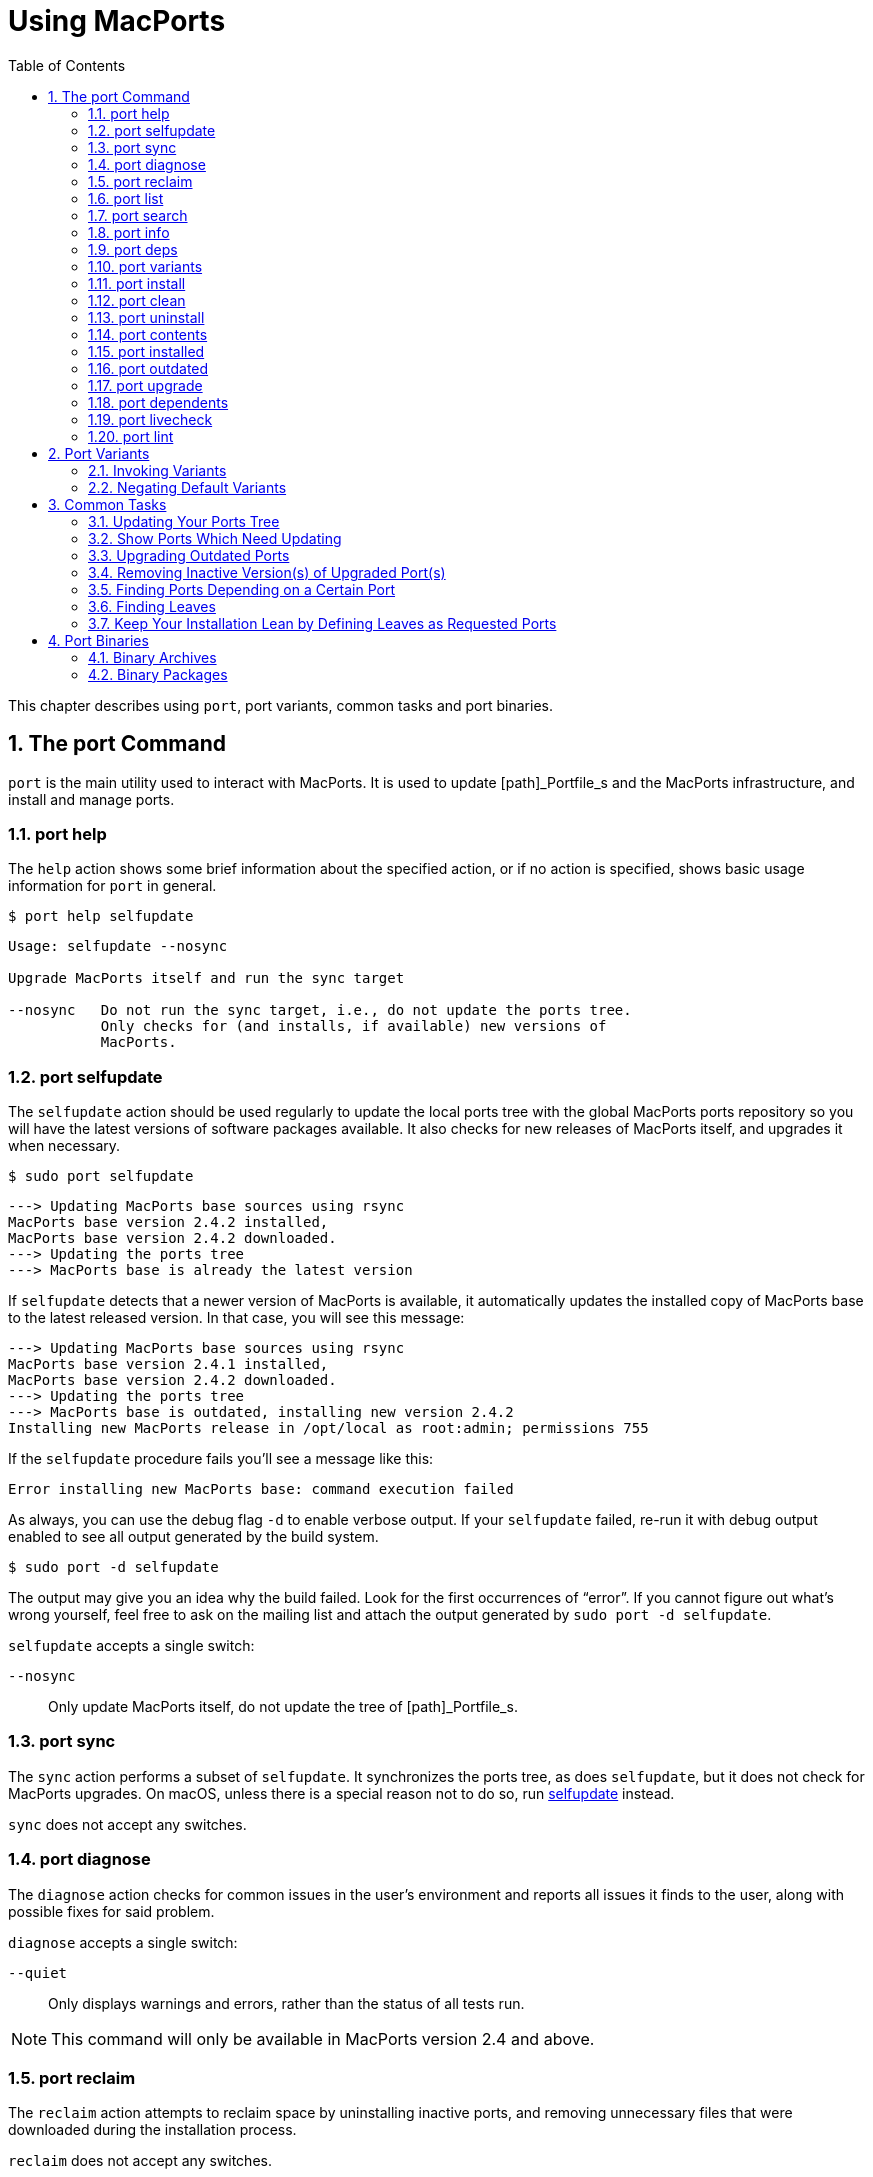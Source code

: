 [[_using]]
= Using MacPorts
:doctype: book
:sectnums:
:toc: left
:icons: font
:experimental:
:sourcedir: .

This chapter describes using ``port``, port variants, common tasks and port binaries.

[[_using.port]]
== The port Command

`port` is the main utility used to interact with MacPorts.
It is used to update [path]_Portfile_s and the MacPorts infrastructure, and install and manage ports.

[[_using.port.help]]
=== port help

The [option]``help`` action shows some brief information about the specified action, or if no action is specified, shows basic usage information for `port` in general.

[source]
----
$ port help selfupdate
----

----

Usage: selfupdate --nosync

Upgrade MacPorts itself and run the sync target

--nosync   Do not run the sync target, i.e., do not update the ports tree.
           Only checks for (and installs, if available) new versions of
           MacPorts.
----

[[_using.port.selfupdate]]
=== port selfupdate

The [option]``selfupdate`` action should be used regularly to update the local ports tree with the global MacPorts ports repository so you will have the latest versions of software packages available.
It also checks for new releases of MacPorts itself, and upgrades it when necessary.

[source]
----
$ sudo port selfupdate
----

----

---> Updating MacPorts base sources using rsync
MacPorts base version 2.4.2 installed,
MacPorts base version 2.4.2 downloaded.
---> Updating the ports tree
---> MacPorts base is already the latest version
----

If [option]``selfupdate`` detects that a newer version of MacPorts is available, it automatically updates the installed copy of MacPorts base to the latest released version.
In that case, you will see this message:

----

---> Updating MacPorts base sources using rsync
MacPorts base version 2.4.1 installed,
MacPorts base version 2.4.2 downloaded.
---> Updating the ports tree
---> MacPorts base is outdated, installing new version 2.4.2
Installing new MacPorts release in /opt/local as root:admin; permissions 755
----

If the [option]``selfupdate`` procedure fails you'll see a message like this:

----
Error installing new MacPorts base: command execution failed
----

As always, you can use the debug flag [option]``-d`` to enable verbose output.
If your [option]``selfupdate`` failed, re-run it with debug output enabled to see all output generated by the build system.

[source]
----
$ sudo port -d selfupdate
----

The output may give you an idea why the build failed.
Look for the first occurrences of "`error`".
If you cannot figure out what's wrong yourself, feel free to ask on the 
// <email>macports-users@lists.macports.org</email>
 mailing list and attach the output generated by ``sudo port -d selfupdate``.

[option]``selfupdate`` accepts a single switch:

[option]``--nosync``::
Only update MacPorts itself, do not update the tree of [path]_Portfile_s.

[[_using.port.sync]]
=== port sync

The [option]``sync`` action performs a subset of [option]``selfupdate``.
It synchronizes the ports tree, as does [option]``selfupdate``, but it does not check for MacPorts upgrades.
On macOS, unless there is a special reason not to do so, run <<_using.port.selfupdate,selfupdate>> instead.

[option]``sync`` does not accept any switches.

[[_using.port.diagnose]]
=== port diagnose

The [option]``diagnose`` action checks for common issues in the user's environment and reports all issues it finds to the user, along with possible fixes for said problem.

[option]``diagnose`` accepts a single switch:

[option]``--quiet``::
Only displays warnings and errors, rather than the status of all tests run.

[NOTE]
====
This command will only be available in MacPorts version 2.4 and above.
====

[[_using.port.reclaim]]
=== port reclaim

The [option]``reclaim`` action attempts to reclaim space by uninstalling inactive ports, and removing unnecessary files that were downloaded during the installation process. 

[option]``reclaim`` does not accept any switches.

[NOTE]
====
This command will only be available in MacPorts version 2.4 and above.
====

[[_using.port.list]]
=== port list

The [option]``list`` action lists the currently available version of the specified ports, or if no ports are specified, displays a list of all available ports.
The list of available ports is very long, so use <<_using.port.search,search>> if you are looking for a specific port.

[source]
----
$ port list
----

[NOTE]
====
`port list` always lists the most recent version available in MacPorts, which is not necessarily the version you have installed.
For this reason, `port list
                        installed` likely produces unexpected output.
In most cases where you would [option]``list``, using [option]``installed`` or [option]``echo`` is the better choice instead.
Both `port installed` and `port echo installed` would produce the output you might expect from the command, `port list installed` will not (and, to make matters worse, will be slow).

You will hardly need `port list` at all to work with MacPorts.
When searching, `port search` is the better choice and when trying to list ports, `port
                        installed` and `port echo` are much more useful.
====

[[_using.port.search]]
=== port search

The [option]``search`` action allows finding ports by partial matches of the name or description.
Other fields can be matched against, and matched in different ways, by using options. `port
                    search` is the tool of choice if you are looking for a specific software in MacPorts.
We recommend you read up on some of its flags to improve your efficiency when searching for ports.
Run `port help search` for an exhaustive list of possible switches.

Suppose you are looking for PHP in MacPorts.
You might start with `port search php` and notice your query produces a lot of output.
In fact, at the time of writing this, this search produces 661 matches.
By default, `port search` searches both name and description of a port.
While we're looking for PHP, we can reduce the number of hits by using the [option]``--name`` flag.
Furthermore, we only want ports whose name starts with "`php`", so we add the [option]``--glob`` flag (actually, we could leave it out because it is the default) and modify the search term to ``php*``:

[source]
----
$ port search --name --glob 'php*'
----

Furthermore, we can enable compact output by using the [option]``--line`` switch.
This causes only a single line to be printed for each match:

[source]
----
$ port search --name --line --glob 'php*'
----

Among a large number of PHP modules you will find the main PHP ports, which are named php[var]``<version>``.
Choose one to install.

If you know regex and know about the format of the PHP versions, you can further reduce the output of ``port search``:

[source]
----
$ port search --name --line --regex '^php\d*$'
----

----
php     5.5       lang www    PHP: Hypertext Preprocessor
php4    4.4.9     lang www    PHP: Hypertext Preprocessor
php5    5.3.28    lang www    PHP: Hypertext Preprocessor
php52   5.2.17    lang www    PHP: Hypertext Preprocessor
php53   5.3.28    lang www    PHP: Hypertext Preprocessor
php54   5.4.31    lang www    PHP: Hypertext Preprocessor
php55   5.5.15    lang www    PHP: Hypertext Preprocessor
php56   5.6.0RC2  lang www    PHP: Hypertext Preprocessor
----

Let us look at another example that is less complicated.
Assuming you are looking for ``rrdtool``, a popular system to store and graph time-series data, the simple search approach works well:

[source]
----
$ port search rrd
----

----

cacti @0.8.8b (net)
    Cacti is a complete RRDtool network graphing solution.

jrrd @1.0.4 (java)
    Java interface to RRDTool

netmrg @0.20 (net)
    An RRDtool frontend for network monitoring, reporting, and graphing that generates day/week/month
    MRTG style graphs.

network-weathermap @0.97c (net)
    Weathermap is a network visualisation tool, to take graphs you already have and display an
    overview of your network as a map. It supports RRD, MRTG (RRD and old log-format), and
    tab-delimited text files. Other sources are via plugins or external scripts.

php-rrd @1.1.3 (php, net, devel)
    PHP rrdtool extension

php5-rrd @1.1.3 (php, net, devel)
    PHP rrdtool extension

php5-rrdtool @1.0.5 (php, net, devel)
    this port is only a stub and has been made obsolete by php5-rrd

php53-rrd @1.1.3 (php, net, devel)
    PHP rrdtool extension

php54-rrd @1.1.3 (php, net, devel)
    PHP rrdtool extension

php55-rrd @1.1.3 (php, net, devel)
    PHP rrdtool extension

rrdtool @1.4.7_5 (net)
    Round Robin Database

Found 11 ports.
----

The possible switches to [option]``search`` and their meaning are:

[option]``--case-sensitive``::
Match the search string in a case-sensitive manner.

[option]``--exact``::
Match the literal search string exactly.

[option]``--glob``::
Treat the given search string as glob search string (i.e., expand wildcards [option]``\*``, [option]``?``, and 
+
// <optional>chars</optional>
). This is the default behavior.

[option]``--regex``::
Treat the given search string as regular expression.

[option]``--field``::
Test the search string against [var]``<field>``.
Can be specified multiple times to test against multiple fields.
The default is [option]``--name --description``.
Possible values for [var]``<field>`` are

[option]``--category``, [option]``--categories``::
Search for ports in a given category.

[option]``--depends``, [option]``--depends_build``, [option]``--depends_extract``, [option]``--depends_fetch``, [option]``--depends_lib``, [option]``--depends_run``::
Search for ports that depend on the port given as search string.
The [option]``--depends`` is an alias for all other [option]``--depends_`` options combined.
Note that only dependencies specified in default variants will be found.

[option]``--description``, [option]``--long_description``::
Test the search string against ports' descriptions.

[option]``--homepage``::
Test the search string against the homepage field of all ports.

[option]``--maintainer``, [option]``--maintainers``::
Search for ports maintained by a specific maintainer.

[option]``--name``::
Search only ports' names.

[option]``--portdir``::
Test the search string against the path of the directory that contains the port.

[option]``--variant``, [option]``--variants``::
Search for variant names.
[[_using.port.info]]
=== port info

The [option]``info`` action is used to get information about a port: name, version, description, variants, homepage, dependencies, license, and maintainers.

[source]
----
$ port info yubico-pam
----

----

yubico-pam @2.16 (security)
Variants:             universal

Description:          The Yubico PAM module provides an easy way to integrate the YubiKey into your
                      existing user authentication infrastructure. The module can be configured to
                      validate YubiKeys against Yubico's YubiCloud infrastructure, a custom YubiKey
                      validation server or it can be used for offline authentication with newer
                      YubiKeys supporting a challenge-response protocol.
Homepage:             https://github.com/Yubico/yubico-pam

Build Dependencies:   pkgconfig, autoconf, automake, libtool
Library Dependencies: ykpers, yubico-c-client
Platforms:            darwin
License:              BSD
Maintainers:          cal@macports.org
----

[[_using.port.deps]]
=== port deps

The [option]``deps`` action lists the dependencies of a port.
Dependencies are the packages are required by a port at runtime (library and runtime dependencies) or required to install it (build, fetch, and extract dependencies).

[source]
----
$ port deps apache2
----

----
Full Name: apache2 @2.2.27_0+preforkmpm
Library Dependencies: apr, apr-util, expat, openssl, pcre, perl5, zlib
----

Note that the list of dependencies might depend on the variants you chose.
For example, choosing the [option]``\+openldap`` variant of [option]``apache2`` adds a dependency on [option]``openldap``:

[source]
----
$ port deps apache2 +openldap
----

----
Full Name: apache2 @2.2.27_0+openldap+preforkmpm
Library Dependencies: apr, apr-util, expat, openssl, pcre, perl5, zlib, openldap
----

[option]``deps`` accepts two switches:

[option]``--index``::
Do not read the [path]_Portfile_ to determine dependencies.
Instead, rely on the information cached in the port index.
Note that (despite specifying them), this option will ignore any effects of variants.
It is, however, much faster.

[option]``--no-build``::
Exclude dependencies only required at build time, i.e., fetch, extract, and build dependencies.

[[_using.port.variants]]
=== port variants

The [option]``variants`` action allows you to check what variations of a port are available before you install it.
Variants are a way for port authors to provide options you can use to customize your build at install time.
See <<_using.variants.invoking,Invoking Port Variants>> below to install ports that have variants.

[source]
----
$ port variants apache2 +universal
----

----

apache2 has the variants:
   eventmpm: Use event MPM (experimental)
     * conflicts with preforkmpm workermpm
   openldap: Enable LDAP support through OpenLDAP
[+]preforkmpm: Use prefork MPM
     * conflicts with eventmpm workermpm
  +universal: Build for multiple architectures
   workermpm: Use worker MPM
     * conflicts with eventmpm preforkmpm
----

This output lists all variants followed by their description.
If a variant depends on or conflicts with other variants, a line detailing that follows.
A variant name prefixed by [option]``\+`` indicates that it has been enabled (on the command line), while a prefix [option]``-`` indicates that it has been disabled.
When bracketed, a prefix [option]``\+`` means that the variant is enabled by default.
Any [option]``[]`` are derived from the [path]_Portfile_.
While [option]``()`` are derived from the [path]_variants.conf_.
See <<_internals.configuration_files.variants_conf>> for more information on [path]_variants.conf_.

[[_using.port.install]]
=== port install

The action [option]``install`` is used to install a port.
Once you determined the name of a port you want (possibly using <<_using.port.search,`port search`>>), you can install it using this command.
See <<_using.variants.invoking>> on how to choose variants when installing a new port.
For example,

[source]
----
$ sudo port install apache2 -preforkmpm +workermpm
----

installs the [option]``apache2`` port without the [option]``preforkmpm``, but with the [option]``workermpm`` variant.

If the installation of a port fails, you can enable verbose or debug output by giving the [option]``-v`` or [option]``-d`` flag to port:

[source]
----
$ sudo port -v install apache2
----

All debug information is also kept in [path]_main.log_ for the port you installed.
Its path will be printed automatically if the installation fails.
You can manually get the path using ``port logfile portname``.
Note that logfiles will automatically be deleted on successful installation.

If the installation of a port fails, you should always clean and try again, i.e., run

[source]
----
$ sudo port clean portname
----

and re-execute the command you ran before.

You might also want to try enabling trace mode, which can prevent conflicts caused by files installed by other ports or in common system locations, such as [path]_/usr/local_.
To do that, re-run the installation with the [option]``-t`` flag, i.e.,

[source]
----
$ sudo port -t install portname
----

If the port still fails to install after you have followed these steps, please <<_project.tickets,file a ticket>> and attach the [path]_main.log_ of a clean attempt.

[NOTE]
====
The installation of a single port consists of multiple phases.
These phases are fetch, extract, patch, configure, build, destroot, archive, and finally install.
You may break up a port's installation into smaller steps for troubleshooting by using the name of one of these phases as action rather than [option]``install``.
For example

[source]
----
$ sudo port destroot apache2
----

will run the installation of [option]``apache2`` until the destroot phase.
See <<_reference.phases>> for a complete list of phases and a detailed description.
====

[option]``install`` takes the following switches:

[option]``--no-rev-upgrade``::
By default, a binary sanity check called [option]``rev-upgrade`` is run automatically after each successful installation.
Pass this flag, if you want to avoid running this step, for example if you want to run it explicitly later after a number of installations using ``sudo port rev-upgrade``, or if you know it will detect problems but want to defer dealing with them.

[option]``--unrequested``::
By default, each port you install using the [option]``install`` explicitly (contrary to ports installed as a dependency of a different port) is marked as "`requested`".
If you want MacPorts to treat a port you installed manually as if it was automatically installed as a dependency (e.g., if a dependency failed to build and you re-tried installing the dependency only), pass this flag.

[[_using.port.clean]]
=== port clean

The action [option]``clean`` deletes intermediate files created by MacPorts while installing a port.
A `port clean` is often necessary when builds fail and should be the first thing to try after a failed installation attempt.

[source]
----
$ sudo port clean portname
----

`port clean` can also be used to remove corrupted downloads after a failed [option]``fetch`` phase, by specifying the [option]``--dist`` flag:

[source]
----
$ sudo port clean --dist portname
----

deletes all files that have been downloaded for the given port.

[option]``clean`` accepts the following options:

[option]``--archive``::
Remove temporary archives.

[option]``--dist``::
Remove downloaded files.

[option]``--logs``::
Remove log files.

[option]``--work``::
Remove the [path]_work_ directory, i.e., the directory used by MacPorts to build a software.
This removes all traces of an attempted build and is the default operation.

[option]``--all``::
All of the above combined.

[[_using.port.uninstall]]
=== port uninstall

The [option]``uninstall`` action will remove an installed port.
It is one of the actions you will use fairly often in MacPorts.

[source]
----
$ sudo port uninstall portname
----

MacPorts will refuse to uninstall ports that are still needed by other ports.
For example:

[source]
----
$ sudo port uninstall libcomerr
----

----

--->  Unable to uninstall libcomerr @1.42.9_0, the following ports depend on it:
--->    kerberos5 @1.11.3_0
--->    subversion @1.8.9_0
--->    subversion-perlbindings-5.16 @1.8.9_0
Error: port uninstall failed: Please uninstall the ports that depend on libcomerr first.
----

You can recursively uninstall all ports that depend on the given port before uninstalling the port itself to work around this.
To do that, use the [option]``--follow-dependents`` flag.

[source]
----
$ sudo port uninstall --follow-dependents libcomerr
----

You can also override this safety check using the [option]``-f`` (force) flag. _Since
                    this will obviously break the dependents you shouldn't do this unless you know what you are
                    doing._

[source]
----
$ sudo port -f uninstall libcomerr
----

Uninstalling a port will not uninstall ports that have been automatically installed as dependencies of the uninstalled port and are otherwise unused.
You can trigger this behavior by passing the [option]``--follow-dependencies`` flag.
Ports that were manually installed (i.e., are marked as "`requested`") or have other dependents will not be removed.
You can manually uninstall the unneeded ports later using the [option]``leaves`` pseudo-port, e.g., using ``sudo port
                    uninstall leaves``.

[option]``uninstall`` supports the following switches:

[option]``--follow-dependents``::
Recursively uninstall ports that depend on the specified port before uninstalling the port itself.
See also the textual description above.

[option]``--follow-dependencies``::
Also uninstall ports that were automatically installed as dependencies of the removed port and are no longer needed.

[option]``--no-exec``::
Avoid running any uninstall hooks, such as commands that update cache files.

[[_using.port.contents]]
=== port contents

The [option]``contents`` action displays a list of all files that have been installed by a given port.
You can only use [option]``contents`` for ports you installed.

[source]
----
$ port contents xorg-renderproto
----

----

Port xorg-renderproto contains:
  /opt/local/include/X11/extensions/render.h
  /opt/local/include/X11/extensions/renderproto.h
  /opt/local/lib/pkgconfig/renderproto.pc
  /opt/local/share/doc/renderproto/renderproto.txt
----

Common uses for [option]``contents`` are finding the location of a port's executable after installing it.
The following line is usually helpful in this case:

[source]
----
$ port -q contents portname | grep -E '/s?bin/'
----

The [option]``-q`` (quiet) flag suppresses the header line in this case, but is not strictly necessary.

[option]``contents`` accepts:

[option]``--size``::
Prints a human-readable representation of the files' sizes.

[option]``--units UNIT``::
Used in conjunction with [option]``--size`` to choose the unit of the file size.
Valid parameters for [option]``UNIT`` are

[option]``B``::
List sizes in bytes.

[option]``K``, [option]``Ki``, or [option]``KiB``::
List sizes in [option]``KiB``, i.e., 1024 bytes.

[option]``Mi``, or [option]``MiB``::
List sizes in [option]``MiB``, i.e., 1024 * 1024 bytes.

[option]``Gi``, or [option]``GiB``::
List sizes in [option]``GiB``, i.e., 1024 * 1024 * 1024 bytes.

[option]``k``, or [option]``kB``::
List sizes in [option]``kB``, i.e., 1000 bytes.

[option]``M``, or [option]``MB``::
List sizes in [option]``MB``, i.e., 1000 * 1000 bytes.

[option]``G``, or [option]``GB``::
List sizes in [option]``GB``, i.e., 1000 * 1000 * 1000 bytes.
[[_using.port.installed]]
=== port installed

The [option]``installed`` action displays the installed versions and variants of the specified ports, or if no ports are specified, all installed ports.
It also displays whether a port is "`active`", i.e., whether the files belonging to this port are currently present on disk or inactive, i.e., stashed away in a compressed tarball.

[source]
----
$ port installed
----

----

The following ports are currently installed:
  a52dec @0.7.4_0 (active)
  adns @1.4_0 (active)
  apache2 @2.2.27_0+preforkmpm (active)
  apr @1.5.1_0 (active)
  apr-util @1.5.3_0 (active)
  aquaterm @1.1.1_0 (active)
  asciidoc @8.6.9_1+python27 (active)
  …
  XviD @1.3.3_0 (active)
  xz @5.0.5_0 (active)
  yasm @1.2.0_0 (active)
  ykpers @1.12.0_0 (active)
  youtube-dl @2014.07.25.1_0+python27 (active)
  yubico-c-client @2.12_0 (active)
  yubico-pam @2.16_0 (active)
  zlib @1.2.8_0 (active)
----

Use [option]``-v`` to also display the platform and CPU architecture(s) for which the ports were built, and any variants which were explicitly negated.

[source]
----
$ port -v installed libsdl
----

----

The following ports are currently installed:
  libsdl @1.2.15_3-x11 (active) platform='darwin 13' archs='x86_64'
----

[[_using.port.outdated]]
=== port outdated

The [option]``outdated`` action checks your installed ports against the current ports tree to see they have been updated since you installed them.
Note that you will only get new versions by updating your ports tree using [option]``<<_using.port.selfupdate,selfupdate>>`` (or [option]``sync``).

[source]
----
$ port outdated
----

----

The following installed ports are outdated:
gnupg                          1.4.16_0 < 1.4.18_0
gnupg2                         2.0.22_2 < 2.0.25_0
gpg-agent                      2.0.22_1 < 2.0.25_0
gpgme                          1.5.0_0 < 1.5.1_0
HexFiend                       2.1.2_1 < 2.3.0_0
libksba                        1.0.8_0 < 1.3.0_0
p5.16-class-methodmaker        2.180.0_1 < 2.210.0_0
p5.16-gnupg-interface          0.330.0_3 < 0.500.0_1
p5.16-ipc-run                  0.910.0_1 < 0.920.0_0
----

`port outdated` lists the ports for which an upgrade is available and on the second column, why MacPorts thinks the port needs an upgrade.
In most cases, this will be an increase in the version number.
If it isn't, more details will be given.

[[_using.port.upgrade]]
=== port upgrade

The [option]``upgrade`` action upgrades installed ports and their dependencies to the latest version available in MacPorts.
In most cases, you will run

[source]
----
$ sudo port upgrade outdated
----

to update all ports that have an upgrade available.
You can, however, selectively upgrade ports if you want to delay other upgrades until later.
This is not recommended unless you know what you are doing, since you might experience software errors for the ports that have not yet been upgraded.
To upgrade individual ports, specify the name(s) of the port(s) to upgrade:

[source]
----
$ sudo port upgrade gnupg2
----

Note that MacPorts may decide to upgrade other dependent ports before upgrading the port you requested to be updated.
Do not attempt to prevent this, since it will very likely lead to problems later.

[NOTE]
====
[option]``upgrade`` does not uninstall the old version of a port.
Instead, it deactivates it, i.e., it stashes the files belonging to the older version away in a tarball.
This allows you to go back to the older version if there happens to be a problem with the updated one.
To do that, run

[source]
----
$ port installed portname
----

to determine the version number of the old version you want to re-activate, and run

[source]
----
$ sudo port activate portname @old-version
----

to go back to the old version.

If you do not want to keep the old versions around while upgrading, you can pass [option]``-u`` when upgrading:

[source]
----
$ sudo port -u upgrade outdated
----

However, we instead recommend keeping the older versions around for a while and running

[source]
----
$ sudo port uninstall inactive
----

once in a while.
====

[option]``upgrade`` accepts a number of switches:

[option]``--force``::
Always consider the given ports outdated, regardless of whether they actually are.

[option]``--enforce-variants``::
If the installed variants do not match those requested, upgrade (and change variants) even if the port is not outdated.
You can use this to switch the variant selection on an installed port, e.g., using
+


[source]
----
$ sudo port upgrade --enforce-variants apache2 -preforkmpm +workermpm
----
+
Note that [option]``--enforce-variants`` will also enforce your variant selection in all dependencies.
If you know this is not necessary, you can avoid processing dependencies using the global [option]``-n`` flag:
+


[source]
----
$ sudo port -n upgrade --enforce-variants apache2 -preforkmpm +workermpm
----
[option]``--no-replace``::
Do not automatically install replacement ports for a port that you have installed, but was replaced with a different one.

[[_using.port.dependents]]
=== port dependents

The [option]``dependents`` action reports what ports depend upon a given (installed) port, if any.

[source]
----
$ port dependents openssl
----

----
apache2 depends on openssl
curl depends on openssl
cyrus-sasl2 depends on openssl
git depends on openssl
kerberos5 depends on openssl
lftp depends on openssl
libssh depends on openssl
mosh depends on openssl
openldap depends on openssl
p5.16-net-ssleay depends on openssl
python27 depends on openssl
python32 depends on openssl
qt4-mac depends on openssl
ruby19 depends on openssl
serf1 depends on openssl
textmate2 depends on openssl
wireshark depends on openssl
----

Note that [option]``dependents`` does not work for ports that are not installed on your system.
If you want to find out, which ports depend on a port that you have not installed, you can use

[source]
----
$ port echo depends:portname
----

This command will, however, not cover dependencies that are only present in non-default variants.

[[_using.port.livecheck]]
=== port livecheck

The [option]``livecheck`` action checks to see if the application corresponding to a given port has been updated at the developer's download site.
This action is mostly useful for port maintainers to determine whether their port needs to be updated, but other may also wish to see if a port packages the latest available version.
See <<_reference.livecheck>> for more information on livecheck.

[source]
----
$ port livecheck rb19-sass
----

----
rb19-sass seems to have been updated (port version: 3.3.10, new version: 3.3.14)
----

[NOTE]
====
If [option]``livecheck`` finds no higher version at the port's download site, it prints nothing.
The option [option]``-d`` (debug) may be used for detailed livecheck processing information.
====

[[_using.port.lint]]
=== port lint

The lint action checks if the [path]_Portfile_ conforms to the MacPorts standards specified in <<_development,Portfile Development>>.
You should use this if you modified a [path]_Portfile_ before submitting patches back to MacPorts.

If a [path]_Portfile_ validates fine the following message is shown.

[source]
----
$ port lint rb19-sass
----

----

--->  Verifying Portfile for rb19-sass
--->  0 errors and 0 warnings found.
----

Otherwise the warnings and errors are listed.

[source]
----
$ port lint abiword
----

----

--->  Verifying Portfile for abiword
Warning: Variant use_binary does not have a description
Warning: Variant use_source does not have a description
Warning: no license set
--->  0 errors and 3 warnings found.
----

[option]``lint`` has the following flag:

[option]``--nitpick``::
Enables additional checks that are mostly whitespace-related and best practices.

[[_using.variants]]
== Port Variants

Variants are a way for port authors to provide options for a port that may be chosen at installation.
Typically, variants are optional features that can be enabled, but are not necessarily useful for all users and are thus not enabled by default.
To display the available variants for a port, if any, use this command:

[source]
----
$ port variants portname
----

For example:

[source]
----
$ port variants apache2
----

----

apache2 has the variants:
   eventmpm: Use event MPM (experimental)
     * conflicts with preforkmpm workermpm
   openldap: Enable LDAP support through OpenLDAP
[+]preforkmpm: Use prefork MPM
     * conflicts with eventmpm workermpm
   universal: Build for multiple architectures
   workermpm: Use worker MPM
     * conflicts with eventmpm preforkmpm
----

This output lists all variants followed by their description.
If a variant depends on or conflicts with other variants, a line with the details on that follows.
Variant lines that have a [option]``\+`` are enabled and those with [option]``-`` are disabled.
Any [option]``[]`` are derived from the [path]_Portfile_.
While [option]``()`` are derived from the [path]_variants.conf_.
See <<_internals.configuration_files.variants_conf>> for more information on [path]_variants.conf_.

[[_using.variants.invoking]]
=== Invoking Variants

A variant can only be selected when a port is installed.
After you have determined what variants a given port has, if any, you may install a port using a variant by specifying its name preceded by a plus sign on the command line, for example

[source]
----
$ sudo port install apache2 +openldap
----

Multiple variants can be selected by simply listing them one after another separated by a space.

[source]
----
$ sudo port install apache2 +openldap +universal
----

Use a minus sign to deselect a variant that is on by default.

[source]
----
$ sudo port install apache2 -preforkmpm +workermpm
----

Note that you will not see any confirmation of successful variant selection and MacPorts will not warn you if you misspelled a variant's name.
If your installation is successful, but the chosen feature still seems to be missing, check for possible typos.
You can use `<<_using.port.installed,port installed>>` to verify that the port has been installed with the chosen variant.

This happens because MacPorts will also use the specified variants for any dependencies.
For example,

[source]
----
$ sudo port install apache2 +mariadb
----

is accepted even though [option]``apache2`` does not have a [option]``\+mariadb`` variant.
However, it depends on the [option]``apr-util`` port which does have the [option]``\+mariadb`` variant and will be installed with it.

MacPorts will remember the variants that were used when installing a port.
If you upgrade a port later, the same variants will be used, unless you manually specify different variants.

[[_using.variants.negating]]
=== Negating Default Variants

A [path]_Portfile_ can specify a default set of variants that will be used when you do not manually override it.
Not all ports specify default variants – if there are no default variants, no variants are chosen by default.

If you wish to disable a variant that has been enabled by default, either by the [path]_Portfile_, or by your configuration in [path]_variants.conf_, you can negate the variant in question by prefixing the variant name with a minus on the command line:

[source]
----
$ sudo port install apache2 -preformmpm +workermpm
----

[[_using.common_tasks]]
== Common Tasks

This section lists common operations you may want to perform when managing a MacPorts installation.
These are the workflows you will need most while using MacPorts.
We recommend you read at least this section as a primer into how to use MacPorts.
More details about the usage can be found in <<_using.port>> and the [option]``port(1)`` manpage available by running `man 1 port` in a Terminal.

Mind the "`sudo`" for some of the subsequent examples, which is necessary if you have a default MacPorts installation.

[[_using.common_tasks.updating]]
=== Updating Your Ports Tree

The local ports tree is a collection of files that contain information on which packages are available through MacPorts and how they can be installed.
You should regularly update your ports tree to get access to updated versions of software and bug fixes.
To do that, use [option]``selfupdate``:

[source]
----
$ sudo port selfupdate
----

----
Password:
---> Updating MacPorts base sources using rsync
MacPorts base version 2.4.2 installed,
MacPorts base version 2.4.2 downloaded.
---> Updating the ports tree
---> MacPorts base is already the latest version

The ports tree has been updated. To upgrade your installed ports, you should run
  port upgrade outdated
----

[[_using.common_tasks.showports]]
=== Show Ports Which Need Updating

To see what's new after running [option]``selfupdate``, you can use `port
                    outdated` to generate a list of ports that have newer versions available.
This can help in estimating the time required for ``sudo port upgrade outdated``, even though this depends on further factors such as binary package availability and a port's build time.

[source]
----
$ port outdated
----

----

The following installed ports are outdated:
gnupg                          1.4.16_0 < 1.4.18_0
gnupg2                         2.0.22_2 < 2.0.25_0
gpg-agent                      2.0.22_1 < 2.0.25_0
gpgme                          1.5.0_0 < 1.5.1_0
HexFiend                       2.1.2_1 < 2.3.0_0
libksba                        1.0.8_0 < 1.3.0_0
p5.16-class-methodmaker        2.180.0_1 < 2.210.0_0
p5.16-gnupg-interface          0.330.0_3 < 0.500.0_1
p5.16-ipc-run                  0.910.0_1 < 0.920.0_0
----

[[_using.common_tasks.upgrading]]
=== Upgrading Outdated Ports

To upgrade all your installed and outdated ports, run

[source]
----
$ sudo port upgrade outdated
----

In case you want to upgrade only a specific port (not recommended unless you know what you are doing), replace "`outdated`" in the command given above with the port's name:

[source]
----
$ sudo port upgrade makedepend
----

----
Password:
---> Computing dependencies for makedepend
---> Fetching makedepend
---> Attempting to fetch makedepend-1.0.3.tar.bz2 from http://lil.fr.distfiles.macports.org/makedepend
---> Verifying checksum(s) for makedepend
---> Extracting makedepend
---> Configuring makedepend
---> Building makedepend
---> Staging makedepend into destroot
---> Computing dependencies for makedepend
---> Installing makedepend @1.0.3_0
---> Deactivating makedepend @1.0.2_0
---> Activating makedepend @1.0.3_0
---> Cleaning makedepend
----

Note that MacPorts will upgrade any dependencies of a port first before updating the port itself.
So even if you request the update of a single port only, other ports may be upgraded first because they are in the dependency tree.
Do _not_ try to avoid this, as it will very likely lead to problems later on – the new version of the port you want to upgrade might require the newer dependency, or it might only have been upgraded at all to be rebuilt against the updated dependency, in which case avoiding the update of the dependency defeats the purpose of the reinstallation.

[[_using.common_tasks.removeinactive]]
=== Removing Inactive Version(s) of Upgraded Port(s)

By default, upgrading ports in MacPorts does not remove the older versions.
This is a safety measure to ensure you can go back to a working and tested version in case an update goes wrong.
To save disk space, you should periodically uninstall any old versions you no longer need.

Use

[source]
----
$ port installed inactive
----

to get a list of inactive ports you likely no longer need.

----
The following ports are currently installed:
  gnupg @1.4.16_0
  gnupg2 @2.0.22_2
  gpg-agent @2.0.22_1
  gpgme @1.5.0_0
  HexFiend @2.1.2_1
  libksba @1.0.8_0
  p5.16-class-methodmaker @2.180.0_1
  p5.16-gnupg-interface @0.330.0_3
  p5.16-ipc-run @0.910.0_1
----

Check the list for any ports you might still want to keep.
To remove all of them at once, run

[source]
----
$ sudo port uninstall inactive
----

----
Password:
--->  Uninstalling p5.16-gnupg-interface @0.330.0_3
--->  Cleaning p5.16-gnupg-interface
--->  Uninstalling gnupg @1.4.16_0
--->  Cleaning gnupg
--->  Uninstalling gpgme @1.5.0_0
--->  Cleaning gpgme
--->  Uninstalling gnupg2 @2.0.22_2
--->  Cleaning gnupg2
--->  Uninstalling gpg-agent @2.0.22_1
--->  Cleaning gpg-agent
--->  Uninstalling HexFiend @2.1.2_1
--->  Cleaning HexFiend
--->  Uninstalling libksba @1.0.8_0
--->  Cleaning libksba
--->  Uninstalling p5.16-class-methodmaker @2.180.0_1
--->  Cleaning p5.16-class-methodmaker
--->  Uninstalling p5.16-ipc-run @0.910.0_1
--->  Cleaning p5.16-ipc-run
----

Of course you could also select only a specific inactive port, but that requires to specify the exact version:

[source]
----
$ sudo port uninstall HexFiend @2.1.2_1
----

----
Password:
--->  Uninstalling HexFiend @2.1.2_1
--->  Cleaning HexFiend
----

To uninstall all inactive ports but a single one, you can use the following shortcut:

[source]
----
$ sudo port uninstall inactive and not portname
----

[[_using.common_tasks.finddepending]]
=== Finding Ports Depending on a Certain Port

If you want to find all ports that depend on a given other port, you can use

[source]
----
$ port echo depends:portname
----

If you are only interested in the dependent ports that you actually have installed, you can use the quicker and more accurate [option]``dependents``:

[source]
----
$ port dependents portname
----

----
gnupg2 depends on libksba
gpg-agent depends on libksba
----

MacPorts also has a recursive version of the [option]``dependents`` action called [option]``rdependents``:

[source]
----
$ port rdependents libksba
----

----
The following ports are dependent on libksba:
  gnupg2
    gpgme
  gpg-agent
----

Finally, to find out which port you manually installed caused the automatic installation of a dependency, use the following expression:

[source]
----
$ port installed requested and rdependentof:portname
----

[source]
----
$ port installed requested and rdependentof:libksba
----

----
The following ports are currently installed:
  gnupg2 @2.0.25_0 (active)
----

[[_using.common_tasks.findleaves]]
=== Finding Leaves

After a while of using MacPorts, installing and uninstalling ports, packages that have been automatically installed as dependencies for other ports are left behind, even though they are no longer necessary.
Ports that have not been manually installed ("`requested`") and do not have any dependents are called "`leaves`" and can be identified using the [option]``leaves`` pseudo-port, for example in conjunction with the [option]``echo`` or [option]``installed`` action.

[source]
----
$ port echo leaves
----

----

git-flow                       @0.4.1_2
gmake                          @4.0_0
gpgme                          @1.5.1_0
hs-download-curl               @0.1.4_0
pkgconfig                      @0.28_0
py27-docutils                  @0.12_0
python32                       @3.2.5_0
texi2html                      @5.0_1
yasm                           @1.2.0_0
----

These leaves may be wanted, but are in most cases unneeded.
See <<_using.common_tasks.keeplean>> to find out how to mark some of the leaves as requested.
You can uninstall all leaves using

[source]
----
$ sudo port uninstall leaves
----

Note that the uninstallation can cause new ports to become leaves.
To uninstall all leaves, you would have to repeat the process until `port echo leaves` comes back empty.
To automate this, you can use [option]``--follow-dependencies`` when uninstalling.

[source]
----
$ sudo port uninstall --follow-dependencies leaves
----

To go through this process interactively so you can make sure you're not uninstalling anything you want to keep, you can install the [option]``port_cutleaves`` port.
After installation, run it with

[source]
----
$ sudo port_cutleaves
----

[[_using.common_tasks.keeplean]]
=== Keep Your Installation Lean by Defining Leaves as Requested Ports

Well, before we come to the procedure of defining your requested ports, let's have a look at a typical scenario where you want to understand what is actually installed and what is on the other hand truly necessary for your system.
Say checking leaves of your MacPorts installation gives this output:

[source]
----
$ port echo leaves
----

----

git-flow                       @0.4.1_2
gmake                          @4.0_0
gpgme                          @1.5.1_0
hs-download-curl               @0.1.4_0
pkgconfig                      @0.28_0
py27-docutils                  @0.12_0
python32                       @3.2.5_0
texi2html                      @5.0_1
yasm                           @1.2.0_0
----

Now it is up to the user to decide what's needed and what is not.
We've noticed [option]``pkgconfig`` is needed to build many ports, and while it is strictly not needed after installation, we'd like to keep it around to avoid installing it over and over again. [option]``python32``, [option]``texi2html``, and [option]``yasm`` are only needed to update [option]``mplayer2``, and since that software is rarely updated, we will re-install those ports again when they are needed.
Since they are all distributable, MacPorts will use pre-built binaries for their installation anyway, so re-installing them wouldn't take long anyway.
We don't really know why the rest of the leaves were installed, so we're just going to remove them for now.

Since we decided to keep [option]``pkgconfig``, we are going to mark it as manually installed ("`requested`" in MacPorts lingo) using:

[source]
----
$ sudo port setrequested pkgconfig
----

When you've step-by-step figured out which ports you want to keep on your system and have set them as requested, you'll have a list of unnecessary ports, which you can get rid of using

[source]
----
$ sudo port uninstall leaves
----

Note that uninstalling leaves may mark new ports as leaves, so you will have to repeat the process.
You can install the [option]``port_cutleaves`` port, which is a special script for the job.
It allows you to interactively decide whether to keep or uninstall a port.
Run it as

[source]
----
$ sudo port_cutleaves
----

----

[Leaf 1 of 8] hs-download-curl @0.1.4_0 (active):
  [keep] / (u)ninstall / (f)lush / (a)bort:
** hs-download-curl @0.1.4_0 will be kept.

[Leaf 2 of 8] gmake @4.0_0 (active):
  [keep] / (u)ninstall / (f)lush / (a)bort: u
** gmake @4.0_0 will be uninstalled.

[Leaf 3 of 8] texi2html @5.0_1 (active):
  [keep] / (u)ninstall / (f)lush / (a)bort: u
** texi2html @5.0_1 will be uninstalled.

[Leaf 4 of 8] yasm @1.2.0_0 (active):
  [keep] / (u)ninstall / (f)lush / (a)bort: u
** yasm @1.2.0_0 will be uninstalled.

[Leaf 5 of 8] python32 @3.2.5_0 (active):
  [keep] / (u)ninstall / (f)lush / (a)bort: u
** python32 @3.2.5_0 will be uninstalled.

[Leaf 6 of 8] py27-docutils @0.12_0 (active):
  [keep] / (u)ninstall / (f)lush / (a)bort: u
** py27-docutils @0.12_0 will be uninstalled.

[Leaf 7 of 8] git-flow @0.4.1_2 (active):
  [keep] / (u)ninstall / (f)lush / (a)bort: u
** git-flow @0.4.1_2 will be uninstalled.

[Leaf 8 of 8] gpgme @1.5.1_0 (active):
  [keep] / (u)ninstall / (f)lush / (a)bort: u
** gpgme @1.5.1_0 will be uninstalled.

--->  Deactivating gmake @4.0_0
--->  Cleaning gmake
--->  Uninstalling gmake @4.0_0
--->  Cleaning gmake
--->  Deactivating texi2html @5.0_1
--->  Cleaning texi2html
--->  Uninstalling texi2html @5.0_1
--->  Cleaning texi2html
--->  Deactivating yasm @1.2.0_0
--->  Cleaning yasm
--->  Uninstalling yasm @1.2.0_0
--->  Cleaning yasm
--->  Deactivating python32 @3.2.5_0
--->  Cleaning python32
--->  Uninstalling python32 @3.2.5_0
--->  Cleaning python32
--->  Deactivating py27-docutils @0.12_0
--->  Cleaning py27-docutils
--->  Uninstalling py27-docutils @0.12_0
--->  Cleaning py27-docutils
--->  Deactivating git-flow @0.4.1_2
--->  Cleaning git-flow
--->  Uninstalling git-flow @0.4.1_2
--->  Cleaning git-flow
--->  Deactivating gpgme @1.5.1_0
--->  Cleaning gpgme
--->  Uninstalling gpgme @1.5.1_0
--->  Cleaning gpgme

The following ports were uninstalled:
  gmake @4.0_0
  texi2html @5.0_1
  yasm @1.2.0_0
  python32 @3.2.5_0
  py27-docutils @0.12_0
  git-flow @0.4.1_2
  gpgme @1.5.1_0

Search for new leaves?
  [no] / (y)es: y

[Leaf 1 of 1] py27-roman @2.0.0_0 (active):
  [keep] / (u)ninstall / (f)lush / (a)bort: u
** py27-roman @2.0.0_0 will be uninstalled.

--->  Deactivating py27-roman @2.0.0_0
--->  Cleaning py27-roman
--->  Uninstalling py27-roman @2.0.0_0
--->  Cleaning py27-roman

The following ports were uninstalled:
  py27-roman @2.0.0_0

Search for new leaves?
  [no] / (y)es: y

There are no new leaves to process.
----

You can get a list of all ports you previously set as requested (or installed manually) using:

[source]
----
$ port installed requested
----

We recommend you check the list of leaves from time to time to keep your system free of too much "`garbage`".
You should also periodically check the list of your requested ports and mark any ports you no longer need as unrequested using

[source]
----
$ sudo port unsetrequested portname
----

Then check for new leaves to cut down the number of installed ports and the size of your MacPorts installation.

[[_using.binaries]]
== Port Binaries

MacPorts can pre-compile ports into binaries so applications need not be compiled when installing on a target system.
MacPorts supports two types of binaries: archives and packages.

[[_using.binaries.archives]]
=== Binary Archives

Binary archives can only be used on a target system running MacPorts.
They allow MacPorts utilities to skip the build (which is usually the phase that takes longest) and begin installation after the destroot phase.
Binary archives are automatically created whenever a port is installed, and can also be downloaded from a server.
MacPorts runs a buildbot infrastructure that creates prebuilt binary packages for all ports in MacPorts for the default installation prefix.
Buildbots exist for systems later or equal to Snow Leopard.
If a port builds successfully and its license and those of its dependencies allow binary redistribution, they archives are uploaded to [option]``packages.macports.org`` and will be automatically used by MacPorts during installation.

You can manually create an archive (and see debug output for its creation) using

[source]
----
$ sudo port -d archive logrotate
----

----

--->  Installing logrotate @3.8.6_2+gzip
[…]
DEBUG: Creating logrotate-3.8.6_2+gzip.darwin_13.x86_64.tbz2
[…]
a .
a ./+COMMENT
a ./+CONTENTS
a ./+DESC
a ./+PORTFILE
a ./+STATE
a ./opt
a ./opt/local
a ./opt/local/etc
a ./opt/local/sbin
a ./opt/local/share
a ./opt/local/var
a ./opt/local/var/run
a ./opt/local/var/run/logrotate
a ./opt/local/var/run/logrotate/.turd_logrotate
a ./opt/local/share/logrotate
a ./opt/local/share/man
a ./opt/local/share/man/man5
a ./opt/local/share/man/man8
a ./opt/local/share/man/man8/logrotate.8.gz
a ./opt/local/share/man/man5/logrotate.conf.5.gz
a ./opt/local/share/logrotate/CHANGES
a ./opt/local/share/logrotate/COPYING
a ./opt/local/share/logrotate/logrotate.conf.example
a ./opt/local/share/logrotate/org.macports.logrotate.plist.example
a ./opt/local/sbin/logrotate
a ./opt/local/etc/logrotate.d
a ./opt/local/etc/logrotate.d/.turd_logrotate
DEBUG: Archive logrotate-3.8.6_2+gzip.darwin_13.x86_64.tbz2 packaged
----

Binary archive files are placed in [path]_${prefix}/var/macports/software/_.
The archive file type is set in [path]_macports.conf_ using the [option]``portarchivetype`` key.
The default format is [option]``tbz2``; other options are: [option]``tar``, [option]``tbz``, [option]``tbz2``, [option]``tgz``, [option]``tlz``, [option]``txz``, [option]``xar``, [option]``zip``, [option]``cpgz``, and [option]``cpio``.

[[_using.binaries.binary_packages]]
=== Binary Packages

Binary packages are standalone binary installers that are precompiled; they do not require MacPorts on the target system.
As such, they are helpful in generating disk images or installers to be redistributed to users without relying on MacPorts for installation.
Binary installers created with MacPorts are usually [option]``$$.$$pkg`` (macOS Installer packages). MacPorts can also convert a [option]``$$.$$pkg`` package into a macOS [option]``$$.$$dmg`` disk image.
You can create binary packages using `port` as shown in the following examples.

[WARNING]
====
If you want to create installer packages using MacPorts for redistribution, make sure you do not use a standard installation of MacPorts in [path]_/opt/local_.
If you do that, your installer package conflicts with MacPorts on systems that _do_ have MacPorts installed.

Instead, follow <<_installing.macports.source.multiple>> and choose a prefix specific to the software you are trying to package, e.g., [path]_/opt/logrotate_ for [option]``logrotate``.
Then use this custom MacPorts installation to build your package.
====

Create a macOS [option]``$$.$$pkg`` installer for the [option]``pstree`` port:

[source]
----
$ sudo port pkg pstree
----

You may also create a macOS [option]``$$.$$dmg`` disk image file instead:

[source]
----
$ sudo port dmg pstree
----

In most cases you probably want to package a port and all its library and runtime dependencies in a single package.
You can use a metapackage to do this.
Create one using:

[source]
----
$ sudo port mpkg gimp2
----

Just as with a single package, a metapackage can also be wrapped in a [option]``$$.$$dmg``.

[source]
----
$ sudo port mdmg gimp2
----

All packages are placed in a port's work directory, which you can locate using:

[source]
----
$ port work portname
----